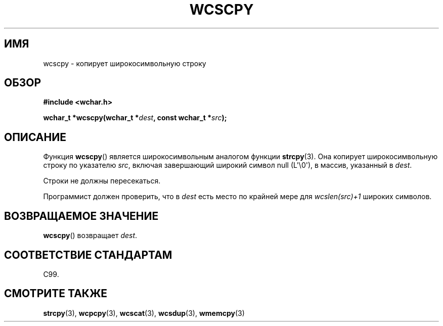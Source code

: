 .\" Copyright (c) Bruno Haible <haible@clisp.cons.org>
.\"
.\" This is free documentation; you can redistribute it and/or
.\" modify it under the terms of the GNU General Public License as
.\" published by the Free Software Foundation; either version 2 of
.\" the License, or (at your option) any later version.
.\"
.\" References consulted:
.\"   GNU glibc-2 source code and manual
.\"   Dinkumware C library reference http://www.dinkumware.com/
.\"   OpenGroup's Single UNIX specification http://www.UNIX-systems.org/online.html
.\"   ISO/IEC 9899:1999
.\"
.\"*******************************************************************
.\"
.\" This file was generated with po4a. Translate the source file.
.\"
.\"*******************************************************************
.TH WCSCPY 3 2011\-09\-28 GNU "Руководство программиста Linux"
.SH ИМЯ
wcscpy \- копирует широкосимвольную строку
.SH ОБЗОР
.nf
\fB#include <wchar.h>\fP
.sp
\fBwchar_t *wcscpy(wchar_t *\fP\fIdest\fP\fB, const wchar_t *\fP\fIsrc\fP\fB);\fP
.fi
.SH ОПИСАНИЕ
Функция \fBwcscpy\fP() является широкосимвольным аналогом функции
\fBstrcpy\fP(3). Она копирует широкосимвольную строку по указателю \fIsrc\fP,
включая завершающий широкий символ null (L\(aq\e0\(aq), в массив, указанный
в \fIdest\fP.
.PP
Строки не должны пересекаться.
.PP
Программист должен проверить, что в \fIdest\fP есть место по крайней мере для
\fIwcslen(src)+1\fP широких символов.
.SH "ВОЗВРАЩАЕМОЕ ЗНАЧЕНИЕ"
\fBwcscpy\fP() возвращает \fIdest\fP.
.SH "СООТВЕТСТВИЕ СТАНДАРТАМ"
C99.
.SH "СМОТРИТЕ ТАКЖЕ"
\fBstrcpy\fP(3), \fBwcpcpy\fP(3), \fBwcscat\fP(3), \fBwcsdup\fP(3), \fBwmemcpy\fP(3)
